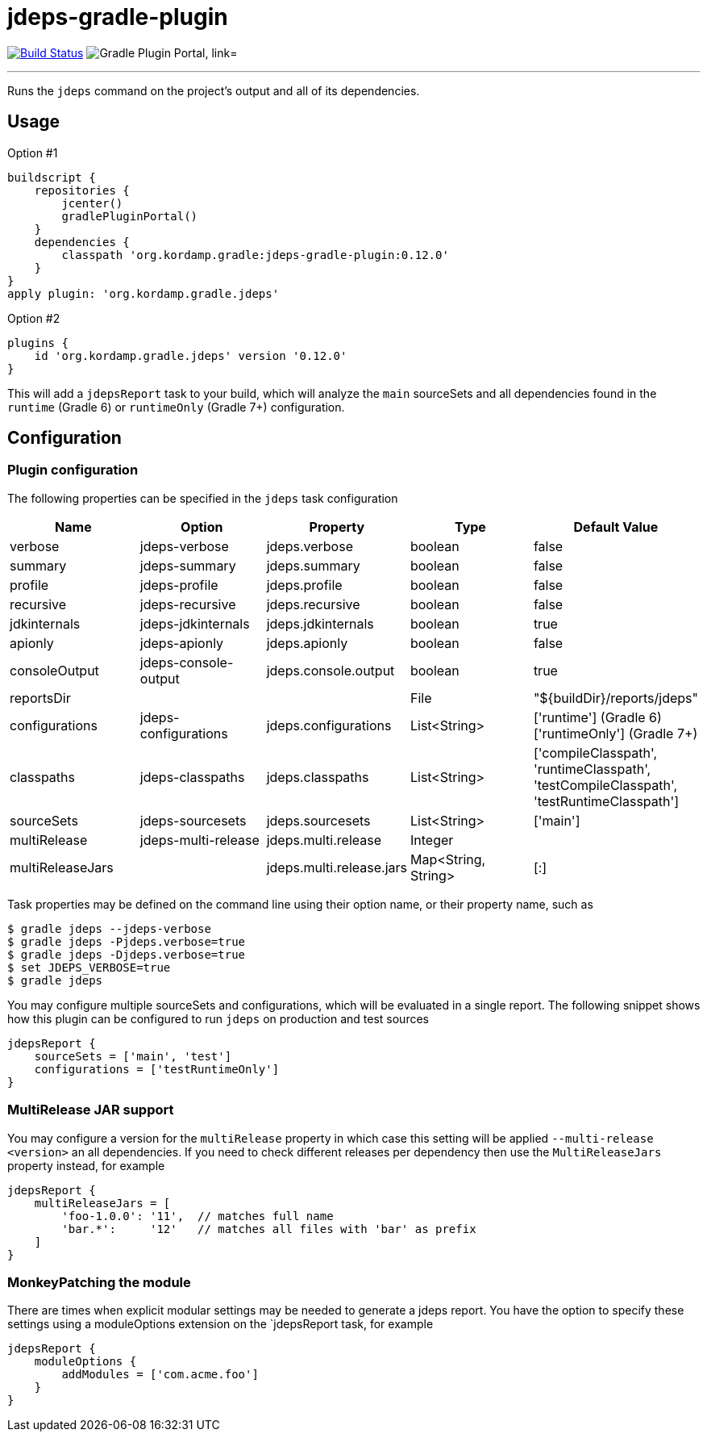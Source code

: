 = jdeps-gradle-plugin
:linkattrs:
:project-owner:   kordamp
:project-repo:    maven
:project-name:    jdeps-gradle-plugin
:project-group:   org.kordamp.gradle
:project-version: 0.12.0
:plugin-id:       {project-group}.jdeps

image:https://github.com/{project-owner}/{project-name}/workflows/Build/badge.svg["Build Status", link="https://github.com/{project-owner}/{project-name}/actions"]
image:https://img.shields.io/maven-metadata/v?label=Plugin%20Portal&metadataUrl=https://plugins.gradle.org/m2/org/kordamp/gradle/jdeps/{plugin-id}.gradle.plugin/maven-metadata.xml["Gradle Plugin Portal, link="https://plugins.gradle.org/plugin/{plugin-id}"]

---

Runs the `jdeps` command on the project's output and all of its dependencies.

== Usage

Option #1
[source,groovy]
[subs="attributes"]
----
buildscript {
    repositories {
        jcenter()
        gradlePluginPortal()
    }
    dependencies {
        classpath '{project-group}:{project-name}:{project-version}'
    }
}
apply plugin: '{project-group}.jdeps'
----

Option #2
[source,groovy]
[subs="attributes"]
----
plugins {
    id '{project-group}.jdeps' version '{project-version}'
}
----

This will add a `jdepsReport` task to your build, which will analyze the `main` sourceSets and all dependencies found
in the `runtime` (Gradle 6) or `runtimeOnly` (Gradle 7+) configuration.

== Configuration
=== Plugin configuration

The following properties can be specified in the `jdeps` task configuration

[options="header"]
|===
| Name             | Option               | Property                 | Type                | Default Value
| verbose          | jdeps-verbose        | jdeps.verbose            | boolean             | false
| summary          | jdeps-summary        | jdeps.summary            | boolean             | false
| profile          | jdeps-profile        | jdeps.profile            | boolean             | false
| recursive        | jdeps-recursive      | jdeps.recursive          | boolean             | false
| jdkinternals     | jdeps-jdkinternals   | jdeps.jdkinternals       | boolean             | true
| apionly          | jdeps-apionly        | jdeps.apionly            | boolean             | false
| consoleOutput    | jdeps-console-output | jdeps.console.output     | boolean             | true
| reportsDir       |                      |                          | File                | "${buildDir}/reports/jdeps"
| configurations   | jdeps-configurations | jdeps.configurations     | List<String>        | ['runtime'] (Gradle 6) +
  ['runtimeOnly'] (Gradle 7+)
| classpaths       | jdeps-classpaths     | jdeps.classpaths         | List<String>        | ['compileClasspath', 'runtimeClasspath', 'testCompileClasspath', 'testRuntimeClasspath']
| sourceSets       | jdeps-sourcesets     | jdeps.sourcesets         | List<String>        | ['main']
| multiRelease     | jdeps-multi-release  | jdeps.multi.release      | Integer             |
| multiReleaseJars |                      | jdeps.multi.release.jars | Map<String, String> | [:]
|===

Task properties may be defined on the command line using their option name, or their property name, such as

[source]
----
$ gradle jdeps --jdeps-verbose
$ gradle jdeps -Pjdeps.verbose=true
$ gradle jdeps -Djdeps.verbose=true
$ set JDEPS_VERBOSE=true
$ gradle jdeps
----

You may configure multiple sourceSets and configurations, which will be evaluated in a single report. The following snippet
shows how this plugin can be configured to run `jdeps` on production and test sources

[source]
----
jdepsReport {
    sourceSets = ['main', 'test']
    configurations = ['testRuntimeOnly']
}
----

=== MultiRelease JAR support

You may configure a version for the `multiRelease` property in which case this setting will be applied `--multi-release &lt;version&gt;`
an all dependencies. If you need to check different releases per dependency then use the `MultiReleaseJars` property
instead, for example

[source]
----
jdepsReport {
    multiReleaseJars = [
        'foo-1.0.0': '11',  // matches full name
        'bar.*':     '12'   // matches all files with 'bar' as prefix
    ]
}
----

=== MonkeyPatching the module

There are times when explicit modular settings may be needed to generate a jdeps report.
You have the option to specify these settings using a moduleOptions extension on the `jdepsReport task,
for example

[source]
----
jdepsReport {
    moduleOptions {
        addModules = ['com.acme.foo']
    }
}
----
